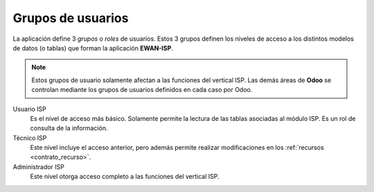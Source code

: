 .. _grupo_usuarios:

##################
Grupos de usuarios
##################

La aplicación define 3 *grupos* o *roles* de usuarios.
Estos 3 grupos definen los niveles de acceso a los distintos modelos de datos
(o tablas) que forman la aplicación **EWAN-ISP**.

.. note::

   Estos grupos de usuario solamente afectan a las funciones del vertical ISP.
   Las demás áreas de **Odoo** se controlan mediante los grupos de usuarios
   definidos en cada caso por Odoo.

Usuario ISP
   Es el nivel de acceso más básico. Solamente permite la lectura de las tablas
   asociadas al módulo ISP. Es un rol de consulta de la información.

Técnico ISP
   Este nivel incluye el acceso anterior, pero además permite realizar modificaciones
   en los :ref:`recursos <contrato_recurso>`.

Administrador ISP
   Este nivel otorga acceso completo a las funciones del vertical ISP.

